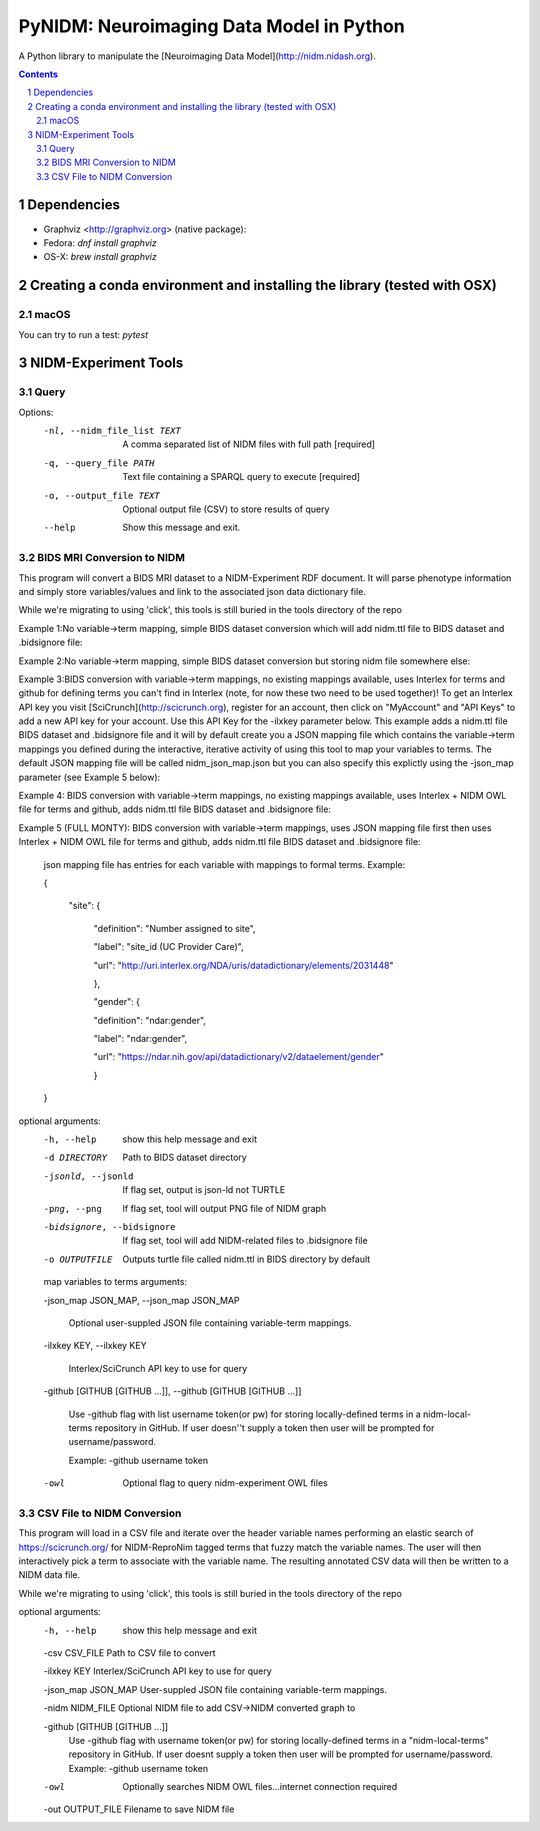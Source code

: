 PyNIDM: Neuroimaging Data Model in Python
##########################################
A Python library to manipulate the [Neuroimaging Data Model](http://nidm.nidash.org). 

|Build Status|

.. contents::
.. section-numbering::


Dependencies
============

* Graphviz <http://graphviz.org> (native package):
* Fedora: `dnf install graphviz`
* OS-X: `brew install graphviz`

Creating a conda environment and installing the library (tested with OSX)
=========================================================================

macOS
-----  
.. code-block:: bash
    $ conda create -n pynidm_py3 python=3
    $ source activate pynidm_py3
    $ cd PyNIDM
    $ pip install -e .

You can try to run a test: `pytest`

NIDM-Experiment Tools
=====================

Query
-----

.. code-block:: bash
    $ pynidm query [OPTIONS]

Options:
  -nl, --nidm_file_list TEXT  A comma separated list of NIDM files with full
                              path  [required]
  -q, --query_file PATH       Text file containing a SPARQL query to execute
                              [required]
  -o, --output_file TEXT      Optional output file (CSV) to store results of
                              query
  --help                      Show this message and exit.


BIDS MRI Conversion to NIDM
---------------------------

This program will convert a BIDS MRI dataset to a NIDM-Experiment RDF document.  It will parse phenotype information and simply store variables/values and link to the associated json data dictionary file.

While we're migrating to using 'click', this tools is still buried in the tools directory of the repo

.. code-block:: bash
    $ ./nidm/experiment/tools/BIDSMRI2NIDM.py -d [ROOT BIDS DIRECT] -bidsignore
 
Example 1:No variable->term mapping, simple BIDS dataset conversion which will add nidm.ttl file to BIDS dataset and .bidsignore file:

.. code-block:: bash
    $ ./nidm/experiment/tools/BIDSMRI2NIDM.py -d [root directory of BIDS dataset] -o [PATH/nidm.ttl]
 
Example 2:No variable->term mapping, simple BIDS dataset conversion but storing nidm file somewhere else: 

.. code-block:: bash
    $ ./nidm/experiment/tools/BIDSMRI2NIDM.py -d [root directory of BIDS dataset] -ilxkey [Your Interlex key] -github [username token] -bidsignore

Example 3:BIDS conversion with variable->term mappings, no existing mappings available, uses Interlex for terms and github for defining terms you can't find in Interlex (note, for now these two need to be used together)!  To get an Interlex API key you visit [SciCrunch](http://scicrunch.org), register for an account, then click on "MyAccount" and "API Keys" to add a new API key for your account.  Use this API Key for the -ilxkey parameter below.  This example  adds a nidm.ttl file BIDS dataset and .bidsignore file and it will by default create you a JSON mapping file which contains the variable->term mappings you defined during the interactive, iterative activity of using this tool to map your variables to terms.  The default JSON mapping file will be called nidm_json_map.json but you can also specify this explictly using the -json_map parameter (see Example 5 below): 

.. code-block:: bash
    $ ./nidm/experiment/tools/BIDSMRI2NIDM.py -d [root directory of BIDS dataset] -ilxkey [Your Interlex key] -github [username token] -owl -bidsignore
Example 4: BIDS conversion with variable->term mappings, no existing mappings available, uses Interlex + NIDM OWL file for terms and github, adds nidm.ttl file BIDS dataset and .bidsignore file: 

.. code-block:: bash
    $ ./nidm/experiment/tools/BIDSMRI2NIDM.py -d [root directory of BIDS dataset] -json_map [Your JSON file] -ilxkey [Your Interlex key] -github [username token] -owl -bidsignore

Example 5 (FULL MONTY): BIDS conversion with variable->term mappings, uses JSON mapping file first then uses Interlex + NIDM OWL file for terms and github, adds nidm.ttl file BIDS dataset and .bidsignore file: 

	 json mapping file has entries for each variable with mappings to formal terms.  Example:  

    	 { 

    		 "site": { 

			 "definition": "Number assigned to site", 

			 "label": "site_id (UC Provider Care)", 

			 "url": "http://uri.interlex.org/NDA/uris/datadictionary/elements/2031448" 

			 }, 

			 "gender": { 

			 "definition": "ndar:gender", 

			 "label": "ndar:gender", 

			 "url": "https://ndar.nih.gov/api/datadictionary/v2/dataelement/gender" 

			 } 

    	 }
		 
optional arguments: 
	-h, --help            show this help message and exit
	
	-d DIRECTORY          Path to BIDS dataset directory
	
	-jsonld, --jsonld     If flag set, output is json-ld not TURTLE
	
	-png, --png           If flag set, tool will output PNG file of NIDM graph
	
	-bidsignore, --bidsignore
	
	                      If flag set, tool will add NIDM-related files to .bidsignore file
						  
	-o OUTPUTFILE         Outputs turtle file called nidm.ttl in BIDS directory by default

	map variables to terms arguments:
	
	-json_map JSON_MAP, --json_map JSON_MAP
	
	                      Optional user-suppled JSON file containing variable-term mappings.
						  
	-ilxkey KEY, --ilxkey KEY
	
	                      Interlex/SciCrunch API key to use for query
						  
	-github [GITHUB [GITHUB ...]], --github [GITHUB [GITHUB ...]]
	
	                      Use -github flag with list username token(or pw) for storing locally-defined terms in a
	                      nidm-local-terms repository in GitHub.  If user doesn''t supply a token then user will be prompted for username/password.
                        
	                      Example: -github username token
						  
	-owl                  Optional flag to query nidm-experiment OWL files

CSV File to NIDM Conversion
---------------------------
This program will load in a CSV file and iterate over the header variable
names performing an elastic search of https://scicrunch.org/ for NIDM-ReproNim
tagged terms that fuzzy match the variable names. The user will then
interactively pick a term to associate with the variable name. The resulting
annotated CSV data will then be written to a NIDM data file.

While we're migrating to using 'click', this tools is still buried in the tools directory of the repo

.. code-block:: bash
    $ ./nidm/experiment/tools/CSV2NIDM.py  [OPTIONS]

optional arguments:
  -h, --help            show this help message and exit
  
  -csv CSV_FILE         Path to CSV file to convert
  
  -ilxkey KEY           Interlex/SciCrunch API key to use for query
  
  -json_map JSON_MAP    User-suppled JSON file containing variable-term mappings.
  
  -nidm NIDM_FILE       Optional NIDM file to add CSV->NIDM converted graph to
  
  -github [GITHUB [GITHUB ...]]
                        Use -github flag with username token(or pw) for
                        storing locally-defined terms in a "nidm-local-terms"
                        repository in GitHub. If user doesnt supply a token
                        then user will be prompted for username/password.
                        Example: -github username token
						
  -owl                  Optionally searches NIDM OWL files...internet
                        connection required
						
  -out OUTPUT_FILE      Filename to save NIDM file


.. |Build Status| image:: https://travis-ci.org/incf-nidash/PyNIDM.svg?branch=master
    :target: https://travis-ci.org/incf-nidash/PyNIDM
    :alt: Build status of the master branch

